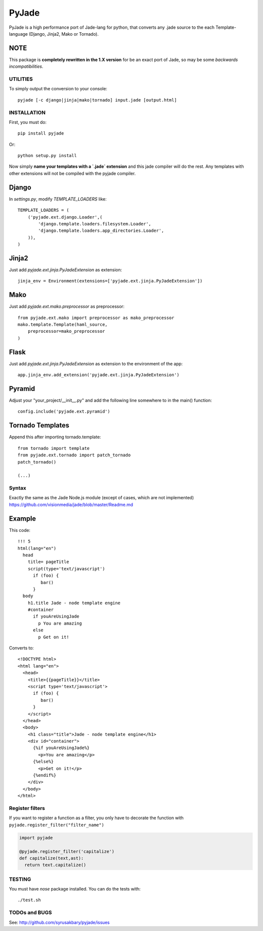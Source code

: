 ======
PyJade
======

PyJade is a high performance port of Jade-lang for python, that converts any .jade source to the each Template-language (Django, Jinja2, Mako or Tornado).


NOTE
----
This package is **completely rewritten in the 1.X version** for be an exact port of Jade, so may be some *backwards incompatibilities*.


UTILITIES
=========
To simply output the conversion to your console::

    pyjade [-c django|jinja|mako|tornado] input.jade [output.html]


INSTALLATION
============

First, you must do::

    pip install pyjade

Or::

    python setup.py install

Now simply **name your templates with a `.jade` extension** and this jade compiler
will do the rest.  Any templates with other extensions will not be compiled
with the pyjade compiler.


Django
------

In `settings.py`, modify `TEMPLATE_LOADERS` like::

    TEMPLATE_LOADERS = (
        ('pyjade.ext.django.Loader',(
            'django.template.loaders.filesystem.Loader',
            'django.template.loaders.app_directories.Loader',
        )),
    )


Jinja2
------

Just add `pyjade.ext.jinja.PyJadeExtension` as extension::

    jinja_env = Environment(extensions=['pyjade.ext.jinja.PyJadeExtension'])


Mako
----

Just add  `pyjade.ext.mako.preprocessor` as preprocessor::

    from pyjade.ext.mako import preprocessor as mako_preprocessor
    mako.template.Template(haml_source,
        preprocessor=mako_preprocessor
    )


Flask
-----

Just add  `pyjade.ext.jinja.PyJadeExtension` as extension to the environment of the app::

    app.jinja_env.add_extension('pyjade.ext.jinja.PyJadeExtension')


Pyramid
-------

Adjust your "your_project/__init__.py" and add the following line somewhere to in the main() function::

    config.include('pyjade.ext.pyramid')


Tornado Templates
-----------------

Append this after importing tornado.template::

    from tornado import template
    from pyjade.ext.tornado import patch_tornado
    patch_tornado()

    (...)


Syntax
======

Exactly the same as the Jade Node.js module (except of cases, which are not implemented)
https://github.com/visionmedia/jade/blob/master/Readme.md


Example
-------

This code::

    !!! 5
    html(lang="en")
      head
        title= pageTitle
        script(type='text/javascript')
          if (foo) {
             bar()
          }
      body
        h1.title Jade - node template engine
        #container
          if youAreUsingJade
            p You are amazing
          else
            p Get on it!


Converts to::

    <!DOCTYPE html>
    <html lang="en">
      <head>
        <title>{{pageTitle}}</title>
        <script type='text/javascript'>
          if (foo) {
             bar()
          }
        </script>
      </head>
      <body>
        <h1 class="title">Jade - node template engine</h1>
        <div id="container">
          {%if youAreUsingJade%}
            <p>You are amazing</p>
          {%else%}
            <p>Get on it!</p>
          {%endif%}
        </div>
      </body>
    </html>


Register filters
================

If you want to register a function as a filter, you only have to
decorate the function with ``pyjade.register_filter("filter_name")``

.. code:: python

    import pyjade

    @pyjade.register_filter('capitalize')
    def capitalize(text,ast):
      return text.capitalize()


TESTING
=======

You must have `nose` package installed.
You can do the tests with::
    
    ./test.sh


TODOs and BUGS
==============
See: http://github.com/syrusakbary/pyjade/issues